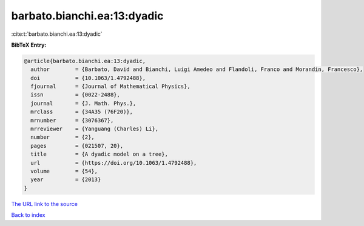 barbato.bianchi.ea:13:dyadic
============================

:cite:t:`barbato.bianchi.ea:13:dyadic`

**BibTeX Entry:**

.. code-block:: bibtex

   @article{barbato.bianchi.ea:13:dyadic,
     author        = {Barbato, David and Bianchi, Luigi Amedeo and Flandoli, Franco and Morandin, Francesco},
     doi           = {10.1063/1.4792488},
     fjournal      = {Journal of Mathematical Physics},
     issn          = {0022-2488},
     journal       = {J. Math. Phys.},
     mrclass       = {34A35 (76F20)},
     mrnumber      = {3076367},
     mrreviewer    = {Yanguang (Charles) Li},
     number        = {2},
     pages         = {021507, 20},
     title         = {A dyadic model on a tree},
     url           = {https://doi.org/10.1063/1.4792488},
     volume        = {54},
     year          = {2013}
   }

`The URL link to the source <https://doi.org/10.1063/1.4792488>`__


`Back to index <../By-Cite-Keys.html>`__
